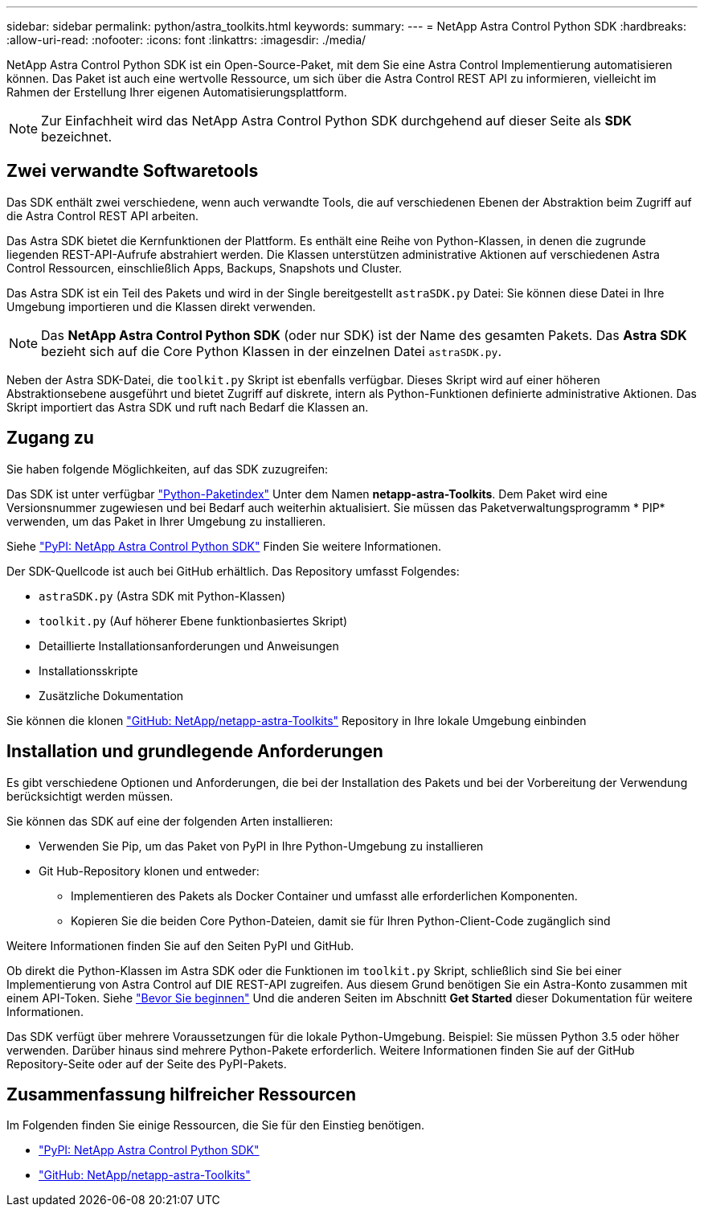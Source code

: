 ---
sidebar: sidebar 
permalink: python/astra_toolkits.html 
keywords:  
summary:  
---
= NetApp Astra Control Python SDK
:hardbreaks:
:allow-uri-read: 
:nofooter: 
:icons: font
:linkattrs: 
:imagesdir: ./media/


[role="lead"]
NetApp Astra Control Python SDK ist ein Open-Source-Paket, mit dem Sie eine Astra Control Implementierung automatisieren können. Das Paket ist auch eine wertvolle Ressource, um sich über die Astra Control REST API zu informieren, vielleicht im Rahmen der Erstellung Ihrer eigenen Automatisierungsplattform.


NOTE: Zur Einfachheit wird das NetApp Astra Control Python SDK durchgehend auf dieser Seite als *SDK* bezeichnet.



== Zwei verwandte Softwaretools

Das SDK enthält zwei verschiedene, wenn auch verwandte Tools, die auf verschiedenen Ebenen der Abstraktion beim Zugriff auf die Astra Control REST API arbeiten.

Das Astra SDK bietet die Kernfunktionen der Plattform. Es enthält eine Reihe von Python-Klassen, in denen die zugrunde liegenden REST-API-Aufrufe abstrahiert werden. Die Klassen unterstützen administrative Aktionen auf verschiedenen Astra Control Ressourcen, einschließlich Apps, Backups, Snapshots und Cluster.

Das Astra SDK ist ein Teil des Pakets und wird in der Single bereitgestellt `astraSDK.py` Datei: Sie können diese Datei in Ihre Umgebung importieren und die Klassen direkt verwenden.


NOTE: Das *NetApp Astra Control Python SDK* (oder nur SDK) ist der Name des gesamten Pakets. Das *Astra SDK* bezieht sich auf die Core Python Klassen in der einzelnen Datei `astraSDK.py`.

Neben der Astra SDK-Datei, die `toolkit.py` Skript ist ebenfalls verfügbar. Dieses Skript wird auf einer höheren Abstraktionsebene ausgeführt und bietet Zugriff auf diskrete, intern als Python-Funktionen definierte administrative Aktionen. Das Skript importiert das Astra SDK und ruft nach Bedarf die Klassen an.



== Zugang zu

Sie haben folgende Möglichkeiten, auf das SDK zuzugreifen:

Das SDK ist unter verfügbar https://pypi.org/["Python-Paketindex"^] Unter dem Namen *netapp-astra-Toolkits*. Dem Paket wird eine Versionsnummer zugewiesen und bei Bedarf auch weiterhin aktualisiert. Sie müssen das Paketverwaltungsprogramm * PIP* verwenden, um das Paket in Ihrer Umgebung zu installieren.

Siehe https://pypi.org/project/netapp-astra-toolkits/["PyPI: NetApp Astra Control Python SDK"^] Finden Sie weitere Informationen.

Der SDK-Quellcode ist auch bei GitHub erhältlich. Das Repository umfasst Folgendes:

* `astraSDK.py` (Astra SDK mit Python-Klassen)
* `toolkit.py` (Auf höherer Ebene funktionbasiertes Skript)
* Detaillierte Installationsanforderungen und Anweisungen
* Installationsskripte
* Zusätzliche Dokumentation


Sie können die klonen https://github.com/NetApp/netapp-astra-toolkits["GitHub: NetApp/netapp-astra-Toolkits"^] Repository in Ihre lokale Umgebung einbinden



== Installation und grundlegende Anforderungen

Es gibt verschiedene Optionen und Anforderungen, die bei der Installation des Pakets und bei der Vorbereitung der Verwendung berücksichtigt werden müssen.

Sie können das SDK auf eine der folgenden Arten installieren:

* Verwenden Sie Pip, um das Paket von PyPI in Ihre Python-Umgebung zu installieren
* Git Hub-Repository klonen und entweder:
+
** Implementieren des Pakets als Docker Container und umfasst alle erforderlichen Komponenten.
** Kopieren Sie die beiden Core Python-Dateien, damit sie für Ihren Python-Client-Code zugänglich sind




Weitere Informationen finden Sie auf den Seiten PyPI und GitHub.

Ob direkt die Python-Klassen im Astra SDK oder die Funktionen im `toolkit.py` Skript, schließlich sind Sie bei einer Implementierung von Astra Control auf DIE REST-API zugreifen. Aus diesem Grund benötigen Sie ein Astra-Konto zusammen mit einem API-Token. Siehe link:../get-started/before_get_started.html["Bevor Sie beginnen"] Und die anderen Seiten im Abschnitt *Get Started* dieser Dokumentation für weitere Informationen.

Das SDK verfügt über mehrere Voraussetzungen für die lokale Python-Umgebung. Beispiel: Sie müssen Python 3.5 oder höher verwenden. Darüber hinaus sind mehrere Python-Pakete erforderlich. Weitere Informationen finden Sie auf der GitHub Repository-Seite oder auf der Seite des PyPI-Pakets.



== Zusammenfassung hilfreicher Ressourcen

Im Folgenden finden Sie einige Ressourcen, die Sie für den Einstieg benötigen.

* https://pypi.org/project/netapp-astra-toolkits/["PyPI: NetApp Astra Control Python SDK"^]
* https://github.com/NetApp/netapp-astra-toolkits["GitHub: NetApp/netapp-astra-Toolkits"^]

